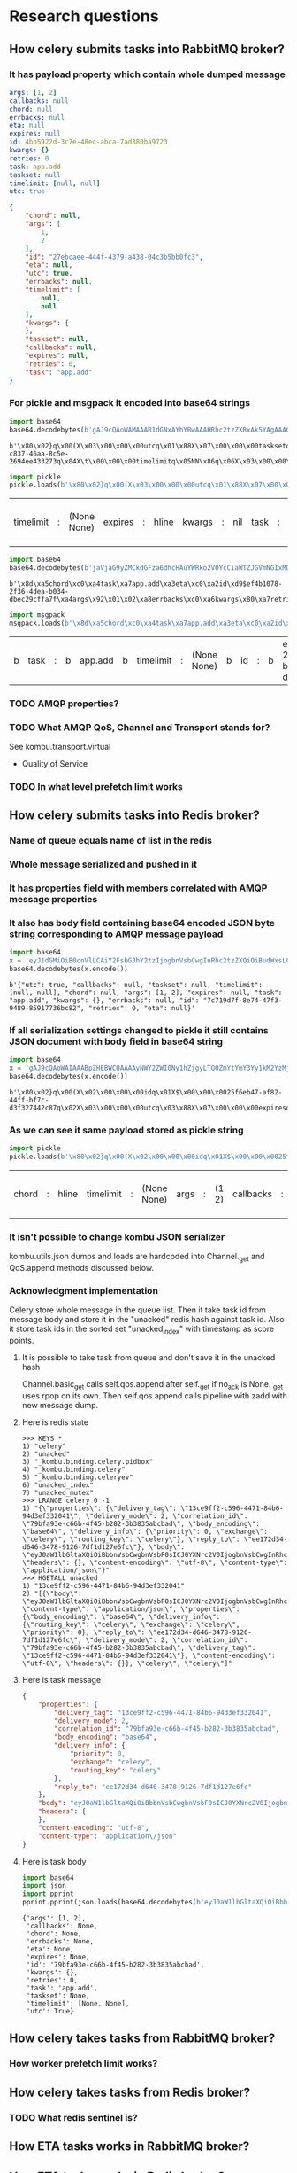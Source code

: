 * Research questions

** How celery submits tasks into RabbitMQ broker?

*** It has payload property which contain whole dumped message

    #+BEGIN_SRC yaml
      args: [1, 2]
      callbacks: null
      chord: null
      errbacks: null
      eta: null
      expires: null
      id: 4bb5922d-3c7e-48ec-abca-7ad880ba9723
      kwargs: {}
      retries: 0
      task: app.add
      taskset: null
      timelimit: [null, null]
      utc: true
    #+END_SRC

    #+BEGIN_SRC json
      {
          "chord": null,
          "args": [
              1,
              2
          ],
          "id": "27ebcaee-444f-4379-a438-04c3b5bb0fc3",
          "eta": null,
          "utc": true,
          "errbacks": null,
          "timelimit": [
              null,
              null
          ],
          "kwargs": {
          },
          "taskset": null,
          "callbacks": null,
          "expires": null,
          "retries": 0,
          "task": "app.add"
      }
    #+END_SRC

*** For pickle and msgpack it encoded into base64 strings

    #+BEGIN_SRC python :session Python
      import base64
      base64.decodebytes(b'gAJ9cQAoWAMAAAB1dGNxAYhYBwAAAHRhc2tzZXRxAk5YAgAAAGlkcQNYJAAAADFiODE2ODRmLWM4MzctNDZhYS04YzVlLTI2OTRlZTQzMzI3M3EEWAkAAAB0aW1lbGltaXRxBU5OhnEGWAMAAABldGFxB05YCAAAAGVycmJhY2tzcQhOWAkAAABjYWxsYmFja3NxCU5YBwAAAGV4cGlyZXNxCk5YBQAAAGNob3JkcQtOWAcAAAByZXRyaWVzcQxLAFgGAAAAa3dhcmdzcQ19cQ5YBAAAAHRhc2txD1gHAAAAYXBwLmFkZHEQWAQAAABhcmdzcRFLAUsChnESdS4=')
    #+END_SRC

    #+RESULTS:
    : b'\x80\x02}q\x00(X\x03\x00\x00\x00utcq\x01\x88X\x07\x00\x00\x00tasksetq\x02NX\x02\x00\x00\x00idq\x03X$\x00\x00\x001b81684f-c837-46aa-8c5e-2694ee433273q\x04X\t\x00\x00\x00timelimitq\x05NN\x86q\x06X\x03\x00\x00\x00etaq\x07NX\x08\x00\x00\x00errbacksq\x08NX\t\x00\x00\x00callbacksq\tNX\x07\x00\x00\x00expiresq\nNX\x05\x00\x00\x00chordq\x0bNX\x07\x00\x00\x00retriesq\x0cK\x00X\x06\x00\x00\x00kwargsq\r}q\x0eX\x04\x00\x00\x00taskq\x0fX\x07\x00\x00\x00app.addq\x10X\x04\x00\x00\x00argsq\x11K\x01K\x02\x86q\x12u.'

    #+BEGIN_SRC python :session Python
      import pickle
      pickle.loads(b'\x80\x02}q\x00(X\x03\x00\x00\x00utcq\x01\x88X\x07\x00\x00\x00tasksetq\x02NX\x02\x00\x00\x00idq\x03X$\x00\x00\x001b81684f-c837-46aa-8c5e-2694ee433273q\x04X\t\x00\x00\x00timelimitq\x05NN\x86q\x06X\x03\x00\x00\x00etaq\x07NX\x08\x00\x00\x00errbacksq\x08NX\t\x00\x00\x00callbacksq\tNX\x07\x00\x00\x00expiresq\nNX\x05\x00\x00\x00chordq\x0bNX\x07\x00\x00\x00retriesq\x0cK\x00X\x06\x00\x00\x00kwargsq\r}q\x0eX\x04\x00\x00\x00taskq\x0fX\x07\x00\x00\x00app.addq\x10X\x04\x00\x00\x00argsq\x11K\x01K\x02\x86q\x12u.')
    #+END_SRC

    #+RESULTS:
    | timelimit | : | (None None) | expires | : | hline | kwargs | : | nil | task | : | app.add | args | : | (1 2) | id | : | 1b81684f-c837-46aa-8c5e-2694ee433273 | retries | : | 0 | eta | : | hline | utc | : | True | callbacks | : | hline | chord | : | hline | errbacks | : | hline | taskset | : | hline |

    #+BEGIN_SRC python :session Python
      import base64
      base64.decodebytes(b'jaVjaG9yZMCkdGFza6dhcHAuYWRko2V0YcCiaWTZJGVmNGIxMDc4LTJmMzYtNGRlYS1iMDM0LWRiZWMyOWNmZmE3ZqRhcmdzkgECqGVycmJhY2tzwKZrd2FyZ3OAp3JldHJpZXMAp3Rhc2tzZXTAqWNhbGxiYWNrc8CpdGltZWxpbWl0ksDAo3V0Y8OnZXhwaXJlc8A=')
    #+END_SRC

    #+RESULTS:
    : b'\x8d\xa5chord\xc0\xa4task\xa7app.add\xa3eta\xc0\xa2id\xd9$ef4b1078-2f36-4dea-b034-dbec29cffa7f\xa4args\x92\x01\x02\xa8errbacks\xc0\xa6kwargs\x80\xa7retries\x00\xa7taskset\xc0\xa9callbacks\xc0\xa9timelimit\x92\xc0\xc0\xa3utc\xc3\xa7expires\xc0'

    #+BEGIN_SRC python :session Python
      import msgpack
      msgpack.loads(b'\x8d\xa5chord\xc0\xa4task\xa7app.add\xa3eta\xc0\xa2id\xd9$ef4b1078-2f36-4dea-b034-dbec29cffa7f\xa4args\x92\x01\x02\xa8errbacks\xc0\xa6kwargs\x80\xa7retries\x00\xa7taskset\xc0\xa9callbacks\xc0\xa9timelimit\x92\xc0\xc0\xa3utc\xc3\xa7expires\xc0')
    #+END_SRC

    #+RESULTS:
    | b | task | : | b | app.add | b | timelimit | : | (None None) | b | id | : | b | ef4b1078-2f36-4dea-b034-dbec29cffa7f | b | kwargs | : | nil | b | chord | : | hline | b | args | : | (1 2) | b | callbacks | : | hline | b | retries | : | 0 | b | errbacks | : | hline | b | expires | : | hline | b | eta | : | hline | b | taskset | : | hline | b | utc | : | True |

*** TODO AMQP properties?

*** TODO What AMQP QoS, Channel and Transport stands for?
    See kombu.transport.virtual
    - Quality of Service

*** TODO In what level prefetch limit works

** How celery submits tasks into Redis broker?

*** Name of queue equals name of list in the redis

*** Whole message serialized and pushed in it

*** It has properties field with members correlated with AMQP message properties

*** It also has body field containing base64 encoded JSON byte string corresponding to AMQP message payload

    #+BEGIN_SRC python :session Python
      import base64
      x = 'eyJ1dGMiOiB0cnVlLCAiY2FsbGJhY2tzIjogbnVsbCwgInRhc2tzZXQiOiBudWxsLCAidGltZWxpbWl0IjogW251bGwsIG51bGxdLCAiY2hvcmQiOiBudWxsLCAiYXJncyI6IFsxLCAyXSwgImV4cGlyZXMiOiBudWxsLCAidGFzayI6ICJhcHAuYWRkIiwgImt3YXJncyI6IHt9LCAiZXJyYmFja3MiOiBudWxsLCAiaWQiOiAiN2M3MTlkN2YtOGU3NC00N2YzLTk0ODktODU5MTc3MzZiYzgyIiwgInJldHJpZXMiOiAwLCAiZXRhIjogbnVsbH0='
      base64.decodebytes(x.encode())
    #+END_SRC

    #+RESULTS:
    : b'{"utc": true, "callbacks": null, "taskset": null, "timelimit": [null, null], "chord": null, "args": [1, 2], "expires": null, "task": "app.add", "kwargs": {}, "errbacks": null, "id": "7c719d7f-8e74-47f3-9489-85917736bc82", "retries": 0, "eta": null}'

*** If all serialization settings changed to pickle it still contains JSON document with body field in base64 string

    #+BEGIN_SRC python :session Python
      import base64
      x = 'gAJ9cQAoWAIAAABpZHEBWCQAAAAyNWY2ZWI0Ny1hZjgyLTQ0ZmYtYmY3Yy1kM2YzMjc0NDJjODdxAlgDAAAAdXRjcQOIWAcAAABleHBpcmVzcQROWAMAAABldGFxBU5YBQAAAGNob3JkcQZOWAQAAAB0YXNrcQdYBwAAAGFwcC5hZGRxCFgHAAAAdGFza3NldHEJTlgGAAAAa3dhcmdzcQp9cQtYBAAAAGFyZ3NxDEsBSwKGcQ1YCAAAAGVycmJhY2tzcQ5OWAkAAAB0aW1lbGltaXRxD05OhnEQWAcAAAByZXRyaWVzcRFLAFgJAAAAY2FsbGJhY2tzcRJOdS4='
      base64.decodebytes(x.encode())
    #+END_SRC

    #+RESULTS:
    : b'\x80\x02}q\x00(X\x02\x00\x00\x00idq\x01X$\x00\x00\x0025f6eb47-af82-44ff-bf7c-d3f327442c87q\x02X\x03\x00\x00\x00utcq\x03\x88X\x07\x00\x00\x00expiresq\x04NX\x03\x00\x00\x00etaq\x05NX\x05\x00\x00\x00chordq\x06NX\x04\x00\x00\x00taskq\x07X\x07\x00\x00\x00app.addq\x08X\x07\x00\x00\x00tasksetq\tNX\x06\x00\x00\x00kwargsq\n}q\x0bX\x04\x00\x00\x00argsq\x0cK\x01K\x02\x86q\rX\x08\x00\x00\x00errbacksq\x0eNX\t\x00\x00\x00timelimitq\x0fNN\x86q\x10X\x07\x00\x00\x00retriesq\x11K\x00X\t\x00\x00\x00callbacksq\x12Nu.'

*** As we can see it same payload stored as pickle string

    #+BEGIN_SRC python :session Python
      import pickle
      pickle.loads(b'\x80\x02}q\x00(X\x02\x00\x00\x00idq\x01X$\x00\x00\x0025f6eb47-af82-44ff-bf7c-d3f327442c87q\x02X\x03\x00\x00\x00utcq\x03\x88X\x07\x00\x00\x00expiresq\x04NX\x03\x00\x00\x00etaq\x05NX\x05\x00\x00\x00chordq\x06NX\x04\x00\x00\x00taskq\x07X\x07\x00\x00\x00app.addq\x08X\x07\x00\x00\x00tasksetq\tNX\x06\x00\x00\x00kwargsq\n}q\x0bX\x04\x00\x00\x00argsq\x0cK\x01K\x02\x86q\rX\x08\x00\x00\x00errbacksq\x0eNX\t\x00\x00\x00timelimitq\x0fNN\x86q\x10X\x07\x00\x00\x00retriesq\x11K\x00X\t\x00\x00\x00callbacksq\x12Nu.')
    #+END_SRC

    #+RESULTS:
    | chord | : | hline | timelimit | : | (None None) | args | : | (1 2) | callbacks | : | hline | kwargs | : | nil | id | : | 25f6eb47-af82-44ff-bf7c-d3f327442c87 | eta | : | hline | taskset | : | hline | task | : | app.add | retries | : | 0 | utc | : | True | errbacks | : | hline | expires | : | hline |

*** It isn't possible to change kombu JSON serializer
    kombu.utils.json dumps and loads are hardcoded into Channel._get
    and QoS.append methods discussed below.

*** Acknowledgment implementation
    Celery store whole message in the queue list.  Then it take task id from
    message body and store it in the "unacked" redis hash against task
    id.  Also it store task ids in the sorted set "unacked_index" with
    timestamp as score points.

**** It is possible to take task from queue and don't save it in the unacked hash
     Channel.basic_get calls self.qos.append after self._get if no_ack
     is None.  _get uses rpop on its own.  Then self.qos.append calls
     pipeline with zadd with new message dump.

**** Here is redis state

     #+BEGIN_SRC fundamental
       >>> KEYS *
       1) "celery"
       2) "unacked"
       3) "_kombu.binding.celery.pidbox"
       4) "_kombu.binding.celery"
       5) "_kombu.binding.celeryev"
       6) "unacked_index"
       7) "unacked_mutex"
       >>> LRANGE celery 0 -1
       1) "{\"properties\": {\"delivery_tag\": \"13ce9ff2-c596-4471-84b6-94d3ef332041\", \"delivery_mode\": 2, \"correlation_id\": \"79bfa93e-c66b-4f45-b282-3b3835abcbad\", \"body_encoding\": \"base64\", \"delivery_info\": {\"priority\": 0, \"exchange\": \"celery\", \"routing_key\": \"celery\"}, \"reply_to\": \"ee172d34-d646-3478-9126-7df1d127e6fc\"}, \"body\": \"eyJ0aW1lbGltaXQiOiBbbnVsbCwgbnVsbF0sICJ0YXNrc2V0IjogbnVsbCwgInRhc2siOiAiYXBwLmFkZCIsICJleHBpcmVzIjogbnVsbCwgInJldHJpZXMiOiAwLCAidXRjIjogdHJ1ZSwgImNhbGxiYWNrcyI6IG51bGwsICJpZCI6ICI3OWJmYTkzZS1jNjZiLTRmNDUtYjI4Mi0zYjM4MzVhYmNiYWQiLCAiY2hvcmQiOiBudWxsLCAia3dhcmdzIjoge30sICJldGEiOiBudWxsLCAiYXJncyI6IFsxLCAyXSwgImVycmJhY2tzIjogbnVsbH0=\", \"headers\": {}, \"content-encoding\": \"utf-8\", \"content-type\": \"application/json\"}"
       >>> HGETALL unacked
       1) "13ce9ff2-c596-4471-84b6-94d3ef332041"
       2) "[{\"body\": \"eyJ0aW1lbGltaXQiOiBbbnVsbCwgbnVsbF0sICJ0YXNrc2V0IjogbnVsbCwgInRhc2siOiAiYXBwLmFkZCIsICJleHBpcmVzIjogbnVsbCwgInJldHJpZXMiOiAwLCAidXRjIjogdHJ1ZSwgImNhbGxiYWNrcyI6IG51bGwsICJpZCI6ICI3OWJmYTkzZS1jNjZiLTRmNDUtYjI4Mi0zYjM4MzVhYmNiYWQiLCAiY2hvcmQiOiBudWxsLCAia3dhcmdzIjoge30sICJldGEiOiBudWxsLCAiYXJncyI6IFsxLCAyXSwgImVycmJhY2tzIjogbnVsbH0=\", \"content-type\": \"application/json\", \"properties\": {\"body_encoding\": \"base64\", \"delivery_info\": {\"routing_key\": \"celery\", \"exchange\": \"celery\", \"priority\": 0}, \"reply_to\": \"ee172d34-d646-3478-9126-7df1d127e6fc\", \"delivery_mode\": 2, \"correlation_id\": \"79bfa93e-c66b-4f45-b282-3b3835abcbad\", \"delivery_tag\": \"13ce9ff2-c596-4471-84b6-94d3ef332041\"}, \"content-encoding\": \"utf-8\", \"headers\": {}}, \"celery\", \"celery\"]"
     #+END_SRC

**** Here is task message

     #+BEGIN_SRC json
       {
           "properties": {
               "delivery_tag": "13ce9ff2-c596-4471-84b6-94d3ef332041",
               "delivery_mode": 2,
               "correlation_id": "79bfa93e-c66b-4f45-b282-3b3835abcbad",
               "body_encoding": "base64",
               "delivery_info": {
                   "priority": 0,
                   "exchange": "celery",
                   "routing_key": "celery"
               },
               "reply_to": "ee172d34-d646-3478-9126-7df1d127e6fc"
           },
           "body": "eyJ0aW1lbGltaXQiOiBbbnVsbCwgbnVsbF0sICJ0YXNrc2V0IjogbnVsbCwgInRhc2siOiAiYXBwLmFkZCIsICJleHBpcmVzIjogbnVsbCwgInJldHJpZXMiOiAwLCAidXRjIjogdHJ1ZSwgImNhbGxiYWNrcyI6IG51bGwsICJpZCI6ICI3OWJmYTkzZS1jNjZiLTRmNDUtYjI4Mi0zYjM4MzVhYmNiYWQiLCAiY2hvcmQiOiBudWxsLCAia3dhcmdzIjoge30sICJldGEiOiBudWxsLCAiYXJncyI6IFsxLCAyXSwgImVycmJhY2tzIjogbnVsbH0=",
           "headers": {
           },
           "content-encoding": "utf-8",
           "content-type": "application\/json"
       }
     #+END_SRC

**** Here is task body

     #+BEGIN_SRC python :session Python
       import base64
       import json
       import pprint
       pprint.pprint(json.loads(base64.decodebytes(b'eyJ0aW1lbGltaXQiOiBbbnVsbCwgbnVsbF0sICJ0YXNrc2V0IjogbnVsbCwgInRhc2siOiAiYXBwLmFkZCIsICJleHBpcmVzIjogbnVsbCwgInJldHJpZXMiOiAwLCAidXRjIjogdHJ1ZSwgImNhbGxiYWNrcyI6IG51bGwsICJpZCI6ICI3OWJmYTkzZS1jNjZiLTRmNDUtYjI4Mi0zYjM4MzVhYmNiYWQiLCAiY2hvcmQiOiBudWxsLCAia3dhcmdzIjoge30sICJldGEiOiBudWxsLCAiYXJncyI6IFsxLCAyXSwgImVycmJhY2tzIjogbnVsbH0=').decode()))
     #+END_SRC

     #+RESULTS:
     : {'args': [1, 2],
     :  'callbacks': None,
     :  'chord': None,
     :  'errbacks': None,
     :  'eta': None,
     :  'expires': None,
     :  'id': '79bfa93e-c66b-4f45-b282-3b3835abcbad',
     :  'kwargs': {},
     :  'retries': 0,
     :  'task': 'app.add',
     :  'taskset': None,
     :  'timelimit': [None, None],
     :  'utc': True}

** How celery takes tasks from RabbitMQ broker?

*** How worker prefetch limit works?

** How celery takes tasks from Redis broker?

*** TODO What redis sentinel is?

** How ETA tasks works in RabbitMQ broker?

** How ETA tasks works in Redis broker?

** How *in worker* task distribution on cores works?

** Why message priority in queue *doesn't* works in RabbitMQ broker?

** How message priority in queue *does* works in Redis broker?

** How rate limit works in the celery worker?
   - Worker have state stored rate limits for each app.task key.  It
     accept any message RabbitMQ gives it.  If rate limit for consumed
     task lower than currently processed number of this task.  Then it
     increment prefetch count, *don't* acknowledge task message and
     save it for future work.  So if new workers appears in cluster
     there is nothing to do.
   - Redis: use the same technique with acknowledgment emulation.

** How much does it costs to submit task with blocking io from asynchronous web handler?

** What information celery stores in broker and backend?
   - if backend enabled
   - if backend disabled
   - how this information changes in the case of links, groups and chords

** How control commands works in celery?

** Does celery supports RabbitMQ clusterization?

** Does Redis broker supports clusterization?

** Does Redis backends supports clusterization?
   - Maybe it called sharding in this case.

** How celery implements cancelation of already running tasks?

** How task retry works in celery?

** TODO How global pub/sub work in the redis cluster?

* Implementation required

** ETA in the RQ

** Groups, chords in the RQ

** Finish aiorq

** Redis bluster RQ version

* Ideas

** Rabbit doesn't come easy slide
   Slide with Hellowin album cover scan
